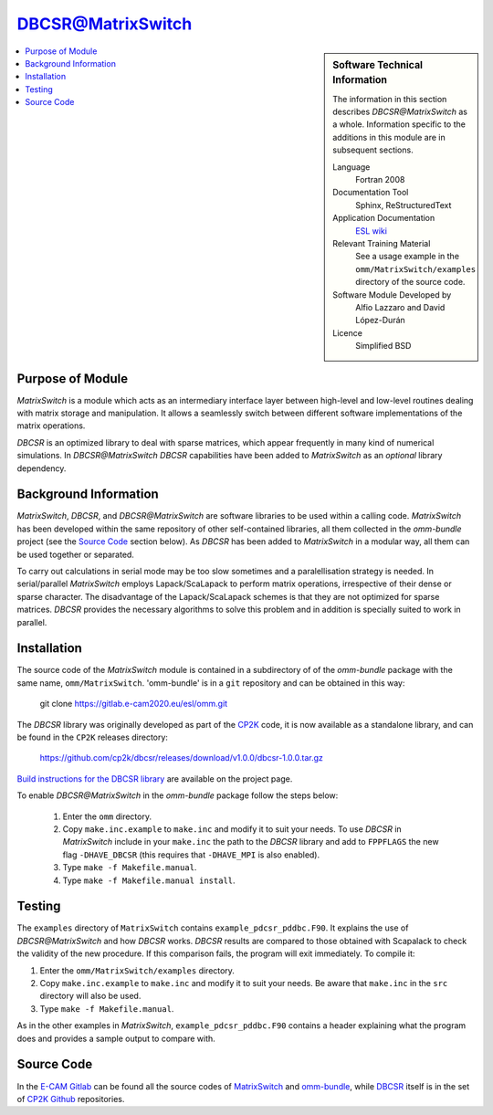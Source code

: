 ##################
DBCSR@MatrixSwitch
##################

.. sidebar:: Software Technical Information

  The information in this section describes `DBCSR@MatrixSwitch` as a whole.
  Information specific to the additions in this module are in subsequent
  sections.

  Language
    Fortran 2008

  Documentation Tool
    Sphinx, ReStructuredText

  Application Documentation
   `ESL wiki <http://esl.cecam.org/MatrixSwitch>`_

  Relevant Training Material
    See a usage example in the ``omm/MatrixSwitch/examples`` directory of the source code.

  Software Module Developed by
    Alfio Lazzaro and David López-Durán

  Licence
    Simplified BSD

.. contents:: :local:

Purpose of Module
_________________

`MatrixSwitch` is a module which acts as an intermediary interface layer between
high-level and low-level routines
dealing with matrix storage and manipulation. It allows a seamlessly switch
between different software implementations of the matrix operations.

`DBCSR` is an optimized library to deal with sparse matrices, which appear
frequently in many kind of numerical simulations. In `DBCSR@MatrixSwitch`
`DBCSR` capabilities have been added to `MatrixSwitch` as an *optional*
library dependency.

Background Information
______________________

`MatrixSwitch`, `DBCSR`, and `DBCSR@MatrixSwitch` are software libraries
to be used within a calling code.
`MatrixSwitch` has been developed within the same repository of other
self-contained libraries,
all them collected in the `omm-bundle` project (see the `Source Code`_ section below).
As `DBCSR` has been added to `MatrixSwitch`
in a modular way, all them can be used together or separated.

To carry out calculations in serial mode may be too slow sometimes and a paralellisation
strategy is needed. In serial/parallel `MatrixSwitch` employs Lapack/ScaLapack to perform
matrix operations, irrespective of their dense or sparse character.
The disadvantage of the Lapack/ScaLapack schemes is that they are not optimized
for sparse matrices. `DBCSR` provides the necessary algorithms to solve this problem and
in addition is specially suited to work in parallel.

Installation
____________

The source code of the `MatrixSwitch` module is contained in a subdirectory of
of the `omm-bundle` package with the same name, ``omm/MatrixSwitch``.
'omm-bundle' is in a ``git`` repository and can be obtained in this way:

  git clone https://gitlab.e-cam2020.eu/esl/omm.git

The `DBCSR` library was originally developed as part of the `CP2K`__ code, it is now
available as a standalone library, and can be found in the ``CP2K`` releases directory:

.. __: https://www.cp2k.org/

  https://github.com/cp2k/dbcsr/releases/download/v1.0.0/dbcsr-1.0.0.tar.gz

`Build instructions for the DBCSR library <https://github.com/cp2k/dbcsr#dbcsr-distributed-block-compressed-sparse-row-matrix-library>`_ are available on the project page.

To enable `DBCSR@MatrixSwitch` in the `omm-bundle` package follow the steps below:

  1. Enter the ``omm`` directory.

  2. Copy ``make.inc.example`` to ``make.inc`` and modify it to suit your needs. To use `DBCSR` in `MatrixSwitch` include in your ``make.inc`` the path to the `DBCSR` library and add to ``FPPFLAGS`` the new flag ``-DHAVE_DBCSR`` (this requires that ``-DHAVE_MPI`` is also enabled).

  3. Type ``make -f Makefile.manual``.

  4. Type ``make -f Makefile.manual install``.

Testing
_______

The ``examples`` directory of ``MatrixSwitch`` contains ``example_pdcsr_pddbc.F90``. It explains
the use of `DBCSR@MatrixSwitch` and how `DBCSR` works. `DBCSR` results are compared to those
obtained with Scapalack to check the validity of the new procedure. If this comparison fails,
the program will exit immediately. To compile it:

1. Enter the ``omm/MatrixSwitch/examples`` directory.

2. Copy ``make.inc.example`` to ``make.inc`` and modify it to suit your needs.
   Be aware that ``make.inc`` in the ``src`` directory will also be used.

3. Type ``make -f Makefile.manual``.

As in the other examples in `MatrixSwitch`, ``example_pdcsr_pddbc.F90`` contains a header
explaining what the program does and provides a sample output to compare with.

Source Code
___________

In the `E-CAM Gitlab`__ can be found all the source codes of `MatrixSwitch`__
and `omm-bundle`__, while `DBCSR`__ itself is in the set of `CP2K`__ `Github`__ repositories.

.. __: https://gitlab.e-cam2020.eu/
.. __: https://gitlab.e-cam2020.eu/esl/omm/tree/master/MatrixSwitch/
.. __: https://gitlab.e-cam2020.eu/esl/omm/
.. __: https://github.com/cp2k/dbcsr/
.. __: https://github.com/cp2k/
.. __: https://github.com/
